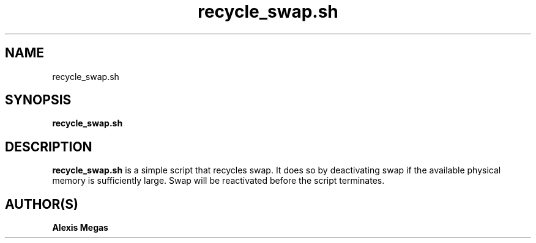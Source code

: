 .TH recycle_swap.sh 1 "January 18, 2015"
.SH NAME
recycle_swap.sh
.SH SYNOPSIS
.B recycle_swap.sh
.SH DESCRIPTION
.B recycle_swap.sh
is a simple script that recycles swap. It does so by deactivating swap if the available physical memory is sufficiently large. Swap will be reactivated before the script terminates.
.SH AUTHOR(S)
.B Alexis Megas
